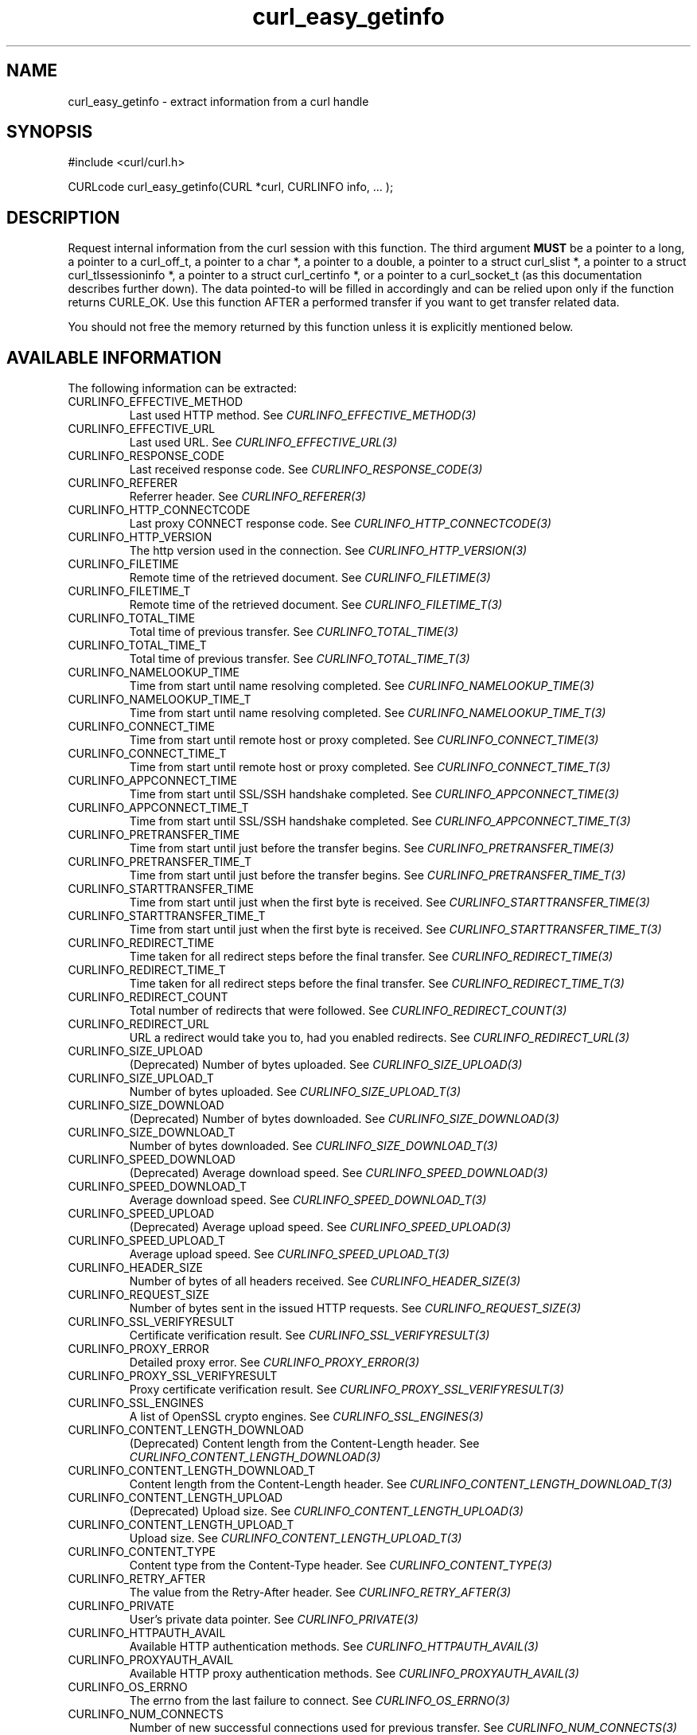 .\" **************************************************************************
.\" *                                  _   _ ____  _
.\" *  Project                     ___| | | |  _ \| |
.\" *                             / __| | | | |_) | |
.\" *                            | (__| |_| |  _ <| |___
.\" *                             \___|\___/|_| \_\_____|
.\" *
.\" * Copyright (C) Daniel Stenberg, <daniel@haxx.se>, et al.
.\" *
.\" * This software is licensed as described in the file COPYING, which
.\" * you should have received as part of this distribution. The terms
.\" * are also available at https://curl.se/docs/copyright.html.
.\" *
.\" * You may opt to use, copy, modify, merge, publish, distribute and/or sell
.\" * copies of the Software, and permit persons to whom the Software is
.\" * furnished to do so, under the terms of the COPYING file.
.\" *
.\" * This software is distributed on an "AS IS" basis, WITHOUT WARRANTY OF ANY
.\" * KIND, either express or implied.
.\" *
.\" * SPDX-License-Identifier: curl
.\" *
.\" **************************************************************************
.\"
.TH curl_easy_getinfo 3 "11 Feb 2009" "libcurl" "libcurl"
.SH NAME
curl_easy_getinfo - extract information from a curl handle
.SH SYNOPSIS
.nf
#include <curl/curl.h>

CURLcode curl_easy_getinfo(CURL *curl, CURLINFO info, ... );
.fi
.SH DESCRIPTION
Request internal information from the curl session with this function. The
third argument \fBMUST\fP be a pointer to a long, a pointer to a curl_off_t, a
pointer to a char *, a pointer to a double, a pointer to a struct curl_slist *,
a pointer to a struct curl_tlssessioninfo *, a pointer to a struct
curl_certinfo *, or a pointer to a curl_socket_t (as this documentation
describes further down). The data pointed-to will be filled in accordingly and
can be relied upon only if the function returns CURLE_OK. Use this function
AFTER a performed transfer if you want to get transfer related data.

You should not free the memory returned by this function unless it is
explicitly mentioned below.
.SH AVAILABLE INFORMATION
The following information can be extracted:
.IP CURLINFO_EFFECTIVE_METHOD
Last used HTTP method.
See \fICURLINFO_EFFECTIVE_METHOD(3)\fP
.IP CURLINFO_EFFECTIVE_URL
Last used URL.
See \fICURLINFO_EFFECTIVE_URL(3)\fP
.IP CURLINFO_RESPONSE_CODE
Last received response code.
See \fICURLINFO_RESPONSE_CODE(3)\fP
.IP CURLINFO_REFERER
Referrer header.
See \fICURLINFO_REFERER(3)\fP
.IP CURLINFO_HTTP_CONNECTCODE
Last proxy CONNECT response code.
See \fICURLINFO_HTTP_CONNECTCODE(3)\fP
.IP CURLINFO_HTTP_VERSION
The http version used in the connection.
See \fICURLINFO_HTTP_VERSION(3)\fP
.IP CURLINFO_FILETIME
Remote time of the retrieved document. See \fICURLINFO_FILETIME(3)\fP
.IP CURLINFO_FILETIME_T
Remote time of the retrieved document. See \fICURLINFO_FILETIME_T(3)\fP
.IP CURLINFO_TOTAL_TIME
Total time of previous transfer.
See \fICURLINFO_TOTAL_TIME(3)\fP
.IP CURLINFO_TOTAL_TIME_T
Total time of previous transfer.
See \fICURLINFO_TOTAL_TIME_T(3)\fP
.IP CURLINFO_NAMELOOKUP_TIME
Time from start until name resolving completed.
See \fICURLINFO_NAMELOOKUP_TIME(3)\fP
.IP CURLINFO_NAMELOOKUP_TIME_T
Time from start until name resolving completed.
See \fICURLINFO_NAMELOOKUP_TIME_T(3)\fP
.IP CURLINFO_CONNECT_TIME
Time from start until remote host or proxy completed.
See \fICURLINFO_CONNECT_TIME(3)\fP
.IP CURLINFO_CONNECT_TIME_T
Time from start until remote host or proxy completed.
See \fICURLINFO_CONNECT_TIME_T(3)\fP
.IP CURLINFO_APPCONNECT_TIME
Time from start until SSL/SSH handshake completed.
See \fICURLINFO_APPCONNECT_TIME(3)\fP
.IP CURLINFO_APPCONNECT_TIME_T
Time from start until SSL/SSH handshake completed.
See \fICURLINFO_APPCONNECT_TIME_T(3)\fP
.IP CURLINFO_PRETRANSFER_TIME
Time from start until just before the transfer begins.
See \fICURLINFO_PRETRANSFER_TIME(3)\fP
.IP CURLINFO_PRETRANSFER_TIME_T
Time from start until just before the transfer begins.
See \fICURLINFO_PRETRANSFER_TIME_T(3)\fP
.IP CURLINFO_STARTTRANSFER_TIME
Time from start until just when the first byte is received.
See \fICURLINFO_STARTTRANSFER_TIME(3)\fP
.IP CURLINFO_STARTTRANSFER_TIME_T
Time from start until just when the first byte is received.
See \fICURLINFO_STARTTRANSFER_TIME_T(3)\fP
.IP CURLINFO_REDIRECT_TIME
Time taken for all redirect steps before the final transfer.
See \fICURLINFO_REDIRECT_TIME(3)\fP
.IP CURLINFO_REDIRECT_TIME_T
Time taken for all redirect steps before the final transfer.
See \fICURLINFO_REDIRECT_TIME_T(3)\fP
.IP CURLINFO_REDIRECT_COUNT
Total number of redirects that were followed.
See \fICURLINFO_REDIRECT_COUNT(3)\fP
.IP CURLINFO_REDIRECT_URL
URL a redirect would take you to, had you enabled redirects.
See \fICURLINFO_REDIRECT_URL(3)\fP
.IP CURLINFO_SIZE_UPLOAD
(Deprecated) Number of bytes uploaded.
See \fICURLINFO_SIZE_UPLOAD(3)\fP
.IP CURLINFO_SIZE_UPLOAD_T
Number of bytes uploaded.
See \fICURLINFO_SIZE_UPLOAD_T(3)\fP
.IP CURLINFO_SIZE_DOWNLOAD
(Deprecated) Number of bytes downloaded.
See \fICURLINFO_SIZE_DOWNLOAD(3)\fP
.IP CURLINFO_SIZE_DOWNLOAD_T
Number of bytes downloaded.
See \fICURLINFO_SIZE_DOWNLOAD_T(3)\fP
.IP CURLINFO_SPEED_DOWNLOAD
(Deprecated) Average download speed.
See \fICURLINFO_SPEED_DOWNLOAD(3)\fP
.IP CURLINFO_SPEED_DOWNLOAD_T
Average download speed.
See \fICURLINFO_SPEED_DOWNLOAD_T(3)\fP
.IP CURLINFO_SPEED_UPLOAD
(Deprecated) Average upload speed.
See \fICURLINFO_SPEED_UPLOAD(3)\fP
.IP CURLINFO_SPEED_UPLOAD_T
Average upload speed.
See \fICURLINFO_SPEED_UPLOAD_T(3)\fP
.IP CURLINFO_HEADER_SIZE
Number of bytes of all headers received.
See \fICURLINFO_HEADER_SIZE(3)\fP
.IP CURLINFO_REQUEST_SIZE
Number of bytes sent in the issued HTTP requests.
See \fICURLINFO_REQUEST_SIZE(3)\fP
.IP CURLINFO_SSL_VERIFYRESULT
Certificate verification result.
See \fICURLINFO_SSL_VERIFYRESULT(3)\fP
.IP CURLINFO_PROXY_ERROR
Detailed proxy error.
See \fICURLINFO_PROXY_ERROR(3)\fP
.IP CURLINFO_PROXY_SSL_VERIFYRESULT
Proxy certificate verification result.
See \fICURLINFO_PROXY_SSL_VERIFYRESULT(3)\fP
.IP CURLINFO_SSL_ENGINES
A list of OpenSSL crypto engines.
See \fICURLINFO_SSL_ENGINES(3)\fP
.IP CURLINFO_CONTENT_LENGTH_DOWNLOAD
(Deprecated) Content length from the Content-Length header.
See \fICURLINFO_CONTENT_LENGTH_DOWNLOAD(3)\fP
.IP CURLINFO_CONTENT_LENGTH_DOWNLOAD_T
Content length from the Content-Length header.
See \fICURLINFO_CONTENT_LENGTH_DOWNLOAD_T(3)\fP
.IP CURLINFO_CONTENT_LENGTH_UPLOAD
(Deprecated) Upload size. See \fICURLINFO_CONTENT_LENGTH_UPLOAD(3)\fP
.IP CURLINFO_CONTENT_LENGTH_UPLOAD_T
Upload size. See \fICURLINFO_CONTENT_LENGTH_UPLOAD_T(3)\fP
.IP CURLINFO_CONTENT_TYPE
Content type from the Content-Type header.
See \fICURLINFO_CONTENT_TYPE(3)\fP
.IP CURLINFO_RETRY_AFTER
The value from the Retry-After header.
See \fICURLINFO_RETRY_AFTER(3)\fP
.IP CURLINFO_PRIVATE
User's private data pointer.
See \fICURLINFO_PRIVATE(3)\fP
.IP CURLINFO_HTTPAUTH_AVAIL
Available HTTP authentication methods.
See \fICURLINFO_HTTPAUTH_AVAIL(3)\fP
.IP CURLINFO_PROXYAUTH_AVAIL
Available HTTP proxy authentication methods.
See \fICURLINFO_PROXYAUTH_AVAIL(3)\fP
.IP CURLINFO_OS_ERRNO
The errno from the last failure to connect.
See \fICURLINFO_OS_ERRNO(3)\fP
.IP CURLINFO_NUM_CONNECTS
Number of new successful connections used for previous transfer.
See \fICURLINFO_NUM_CONNECTS(3)\fP
.IP CURLINFO_PRIMARY_IP
IP address of the last connection.
See \fICURLINFO_PRIMARY_IP(3)\fP
.IP CURLINFO_PRIMARY_PORT
Port of the last connection.
See \fICURLINFO_PRIMARY_PORT(3)\fP
.IP CURLINFO_LOCAL_IP
Local-end IP address of last connection.
See \fICURLINFO_LOCAL_IP(3)\fP
.IP CURLINFO_LOCAL_PORT
Local-end port of last connection.
See \fICURLINFO_LOCAL_PORT(3)\fP
.IP CURLINFO_COOKIELIST
List of all known cookies.
See \fICURLINFO_COOKIELIST(3)\fP
.IP CURLINFO_LASTSOCKET
(Deprecated) Last socket used.
See \fICURLINFO_LASTSOCKET(3)\fP
.IP CURLINFO_ACTIVESOCKET
The session's active socket.
See \fICURLINFO_ACTIVESOCKET(3)\fP
.IP CURLINFO_FTP_ENTRY_PATH
The entry path after logging in to an FTP server.
See \fICURLINFO_FTP_ENTRY_PATH(3)\fP
.IP CURLINFO_CAPATH
Get the default value for \fICURLOPT_CAPATH(3)\fP.
See \fICURLINFO_CAPATH(3)\fP
.IP CURLINFO_CAINFO
Get the default value for \fICURLOPT_CAINFO(3)\fP.
See \fICURLINFO_CAINFO(3)\fP
.IP CURLINFO_CERTINFO
Certificate chain.
See \fICURLINFO_CERTINFO(3)\fP
.IP CURLINFO_TLS_SSL_PTR
TLS session info that can be used for further processing.
See \fICURLINFO_TLS_SSL_PTR(3)\fP
.IP CURLINFO_TLS_SESSION
TLS session info that can be used for further processing. See
\fICURLINFO_TLS_SESSION(3)\fP. Deprecated option, use
\fICURLINFO_TLS_SSL_PTR(3)\fP instead!
.IP CURLINFO_CONDITION_UNMET
Whether or not a time conditional was met or 304 HTTP response.
See \fICURLINFO_CONDITION_UNMET(3)\fP
.IP CURLINFO_RTSP_SESSION_ID
RTSP session ID.
See \fICURLINFO_RTSP_SESSION_ID(3)\fP
.IP CURLINFO_RTSP_CLIENT_CSEQ
RTSP CSeq that will next be used.
See \fICURLINFO_RTSP_CLIENT_CSEQ(3)\fP
.IP CURLINFO_RTSP_SERVER_CSEQ
RTSP CSeq that will next be expected.
See \fICURLINFO_RTSP_SERVER_CSEQ(3)\fP
.IP CURLINFO_RTSP_CSEQ_RECV
RTSP CSeq last received.
See \fICURLINFO_RTSP_CSEQ_RECV(3)\fP
.IP CURLINFO_PROTOCOL
(Deprecated) The protocol used for the connection. (Added in 7.52.0)
See \fICURLINFO_PROTOCOL(3)\fP
.IP CURLINFO_SCHEME
The scheme used for the connection. (Added in 7.52.0)
See \fICURLINFO_SCHEME(3)\fP
.SH TIMES
.nf
An overview of the six time values available from curl_easy_getinfo()

curl_easy_perform()
    |
    |--NAMELOOKUP
    |--|--CONNECT
    |--|--|--APPCONNECT
    |--|--|--|--PRETRANSFER
    |--|--|--|--|--STARTTRANSFER
    |--|--|--|--|--|--TOTAL
    |--|--|--|--|--|--REDIRECT
.fi
.IP NAMELOOKUP
\fICURLINFO_NAMELOOKUP_TIME\fP and \fICURLINFO_NAMELOOKUP_TIME_T\fP.
The time it took from the start until the name resolving was completed.
.IP CONNECT
\fICURLINFO_CONNECT_TIME\fP and \fICURLINFO_CONNECT_TIME_T\fP.
The time it took from the start until the connect
to the remote host (or proxy) was completed.
.IP APPCONNECT
\fICURLINFO_APPCONNECT_TIME\fP and \fICURLINFO_APPCONNECT_TIME_T\fP.
The time it took from the start until the SSL
connect/handshake with the remote host was completed. (Added in 7.19.0)
The latter is the integer version (measuring microseconds).  (Added in 7.60.0)
.IP PRETRANSFER
\fICURLINFO_PRETRANSFER_TIME\fP and \fICURLINFO_PRETRANSFER_TIME_T\fP.
The time it took from the start until the
file transfer is just about to begin. This includes all pre-transfer commands
and negotiations that are specific to the particular protocol(s) involved.
.IP STARTTRANSFER
\fICURLINFO_STARTTRANSFER_TIME\fP and \fICURLINFO_STARTTRANSFER_TIME_T\fP.
The time it took from the start until the
first byte is received by libcurl.
.IP TOTAL
\fICURLINFO_TOTAL_TIME\fP and \fICURLINFO_TOTAL_TIME_T\fP.
Total time of the previous request.
.IP REDIRECT
\fICURLINFO_REDIRECT_TIME\fP and \fICURLINFO_REDIRECT_TIME_T\fP.
The time it took for all redirection steps
include name lookup, connect, pretransfer and transfer before final
transaction was started. So, this is zero if no redirection took place.
.SH EXAMPLE
.nf
  curl = curl_easy_init();
  if(curl) {
    curl_easy_setopt(curl, CURLOPT_URL, "https://www.example.com/");
    res = curl_easy_perform(curl);

    if(CURLE_OK == res) {
      char *ct;
      /* ask for the content-type */
      res = curl_easy_getinfo(curl, CURLINFO_CONTENT_TYPE, &ct);

      if((CURLE_OK == res) && ct)
        printf("We received Content-Type: %s\\n", ct);
    }

    /* always cleanup */
    curl_easy_cleanup(curl);
  }
.fi
.SH AVAILABILITY
Added in 7.4.1
.SH RETURN VALUE
If the operation was successful, CURLE_OK is returned. Otherwise an
appropriate error code will be returned.
.SH "SEE ALSO"
.BR curl_easy_setopt "(3)"
